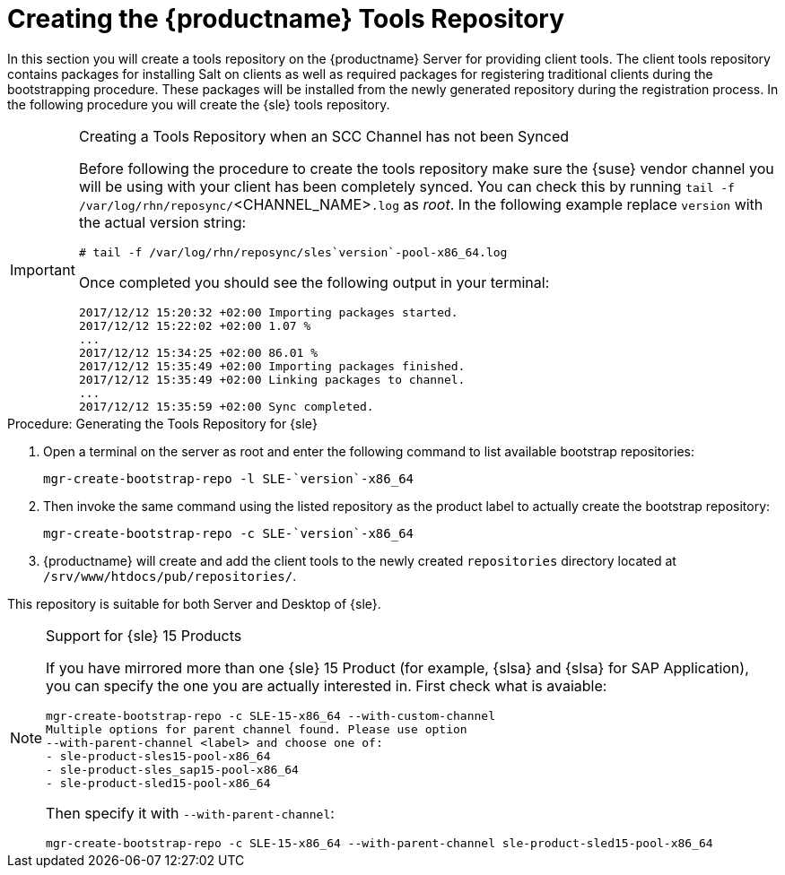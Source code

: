 [[client-cfg-tools-repository]]
= Creating the {productname} Tools Repository




//TODO This document is only relevant for SUSE Manager, we should probably add an <ifdef> for productname?

In this section you will create a tools repository on the {productname} Server for providing client tools.
The client tools repository contains packages for installing Salt on clients as well as required packages for registering traditional clients during the bootstrapping procedure.
These packages will be installed from the newly generated repository during the registration process.
In the following procedure you will create the {sle} tools repository.

[IMPORTANT]
.Creating a Tools Repository when an SCC Channel has not been Synced
====
Before following the procedure to create the tools repository make sure the {suse} vendor channel you will be using with your client has been completely synced.
You can check this by running [command]``tail -f /var/log/rhn/reposync/``<CHANNEL_NAME>``.log`` as _root_.
In the following example replace [replaceable]``version`` with the actual version string:

----
# tail -f /var/log/rhn/reposync/sles`version`-pool-x86_64.log
----

Once completed you should see the following output in your terminal:

----
2017/12/12 15:20:32 +02:00 Importing packages started.
2017/12/12 15:22:02 +02:00 1.07 %
...
2017/12/12 15:34:25 +02:00 86.01 %
2017/12/12 15:35:49 +02:00 Importing packages finished.
2017/12/12 15:35:49 +02:00 Linking packages to channel.
...
2017/12/12 15:35:59 +02:00 Sync completed.
----
====

.Procedure: Generating the Tools Repository for {sle}
. Open a terminal on the server as root and enter the following command to list available bootstrap repositories:
+

----
mgr-create-bootstrap-repo -l SLE-`version`-x86_64
----
. Then invoke the same command using the listed repository as the product label to actually create the bootstrap repository:
+

----
mgr-create-bootstrap-repo -c SLE-`version`-x86_64
----
. {productname} will create and add the client tools to the newly created [path]``repositories`` directory located at [path]``/srv/www/htdocs/pub/repositories/``.

This repository is suitable for both Server and Desktop of {sle}.

[NOTE]
.Support for {sle} 15 Products
====
If you have mirrored more than one {sle} 15 Product (for example, {slsa} and {slsa} for SAP Application), you can specify the one you are actually interested in. First check what is avaiable:

----
mgr-create-bootstrap-repo -c SLE-15-x86_64 --with-custom-channel
Multiple options for parent channel found. Please use option
--with-parent-channel <label> and choose one of:
- sle-product-sles15-pool-x86_64
- sle-product-sles_sap15-pool-x86_64
- sle-product-sled15-pool-x86_64
----

Then specify it with [literal]``--with-parent-channel``:

----
mgr-create-bootstrap-repo -c SLE-15-x86_64 --with-parent-channel sle-product-sled15-pool-x86_64
----
====

